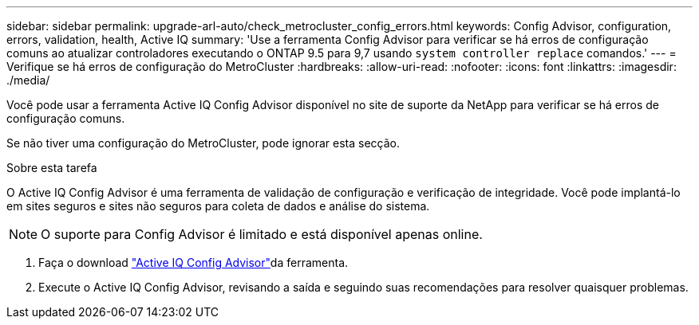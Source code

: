---
sidebar: sidebar 
permalink: upgrade-arl-auto/check_metrocluster_config_errors.html 
keywords: Config Advisor, configuration, errors, validation, health, Active IQ 
summary: 'Use a ferramenta Config Advisor para verificar se há erros de configuração comuns ao atualizar controladores executando o ONTAP 9.5 para 9,7 usando `system controller replace` comandos.' 
---
= Verifique se há erros de configuração do MetroCluster
:hardbreaks:
:allow-uri-read: 
:nofooter: 
:icons: font
:linkattrs: 
:imagesdir: ./media/


[role="lead"]
Você pode usar a ferramenta Active IQ Config Advisor disponível no site de suporte da NetApp para verificar se há erros de configuração comuns.

Se não tiver uma configuração do MetroCluster, pode ignorar esta secção.

.Sobre esta tarefa
O Active IQ Config Advisor é uma ferramenta de validação de configuração e verificação de integridade. Você pode implantá-lo em sites seguros e sites não seguros para coleta de dados e análise do sistema.


NOTE: O suporte para Config Advisor é limitado e está disponível apenas online.

. Faça o download link:https://mysupport.netapp.com/site/tools["Active IQ Config Advisor"]da ferramenta.
. Execute o Active IQ Config Advisor, revisando a saída e seguindo suas recomendações para resolver quaisquer problemas.

